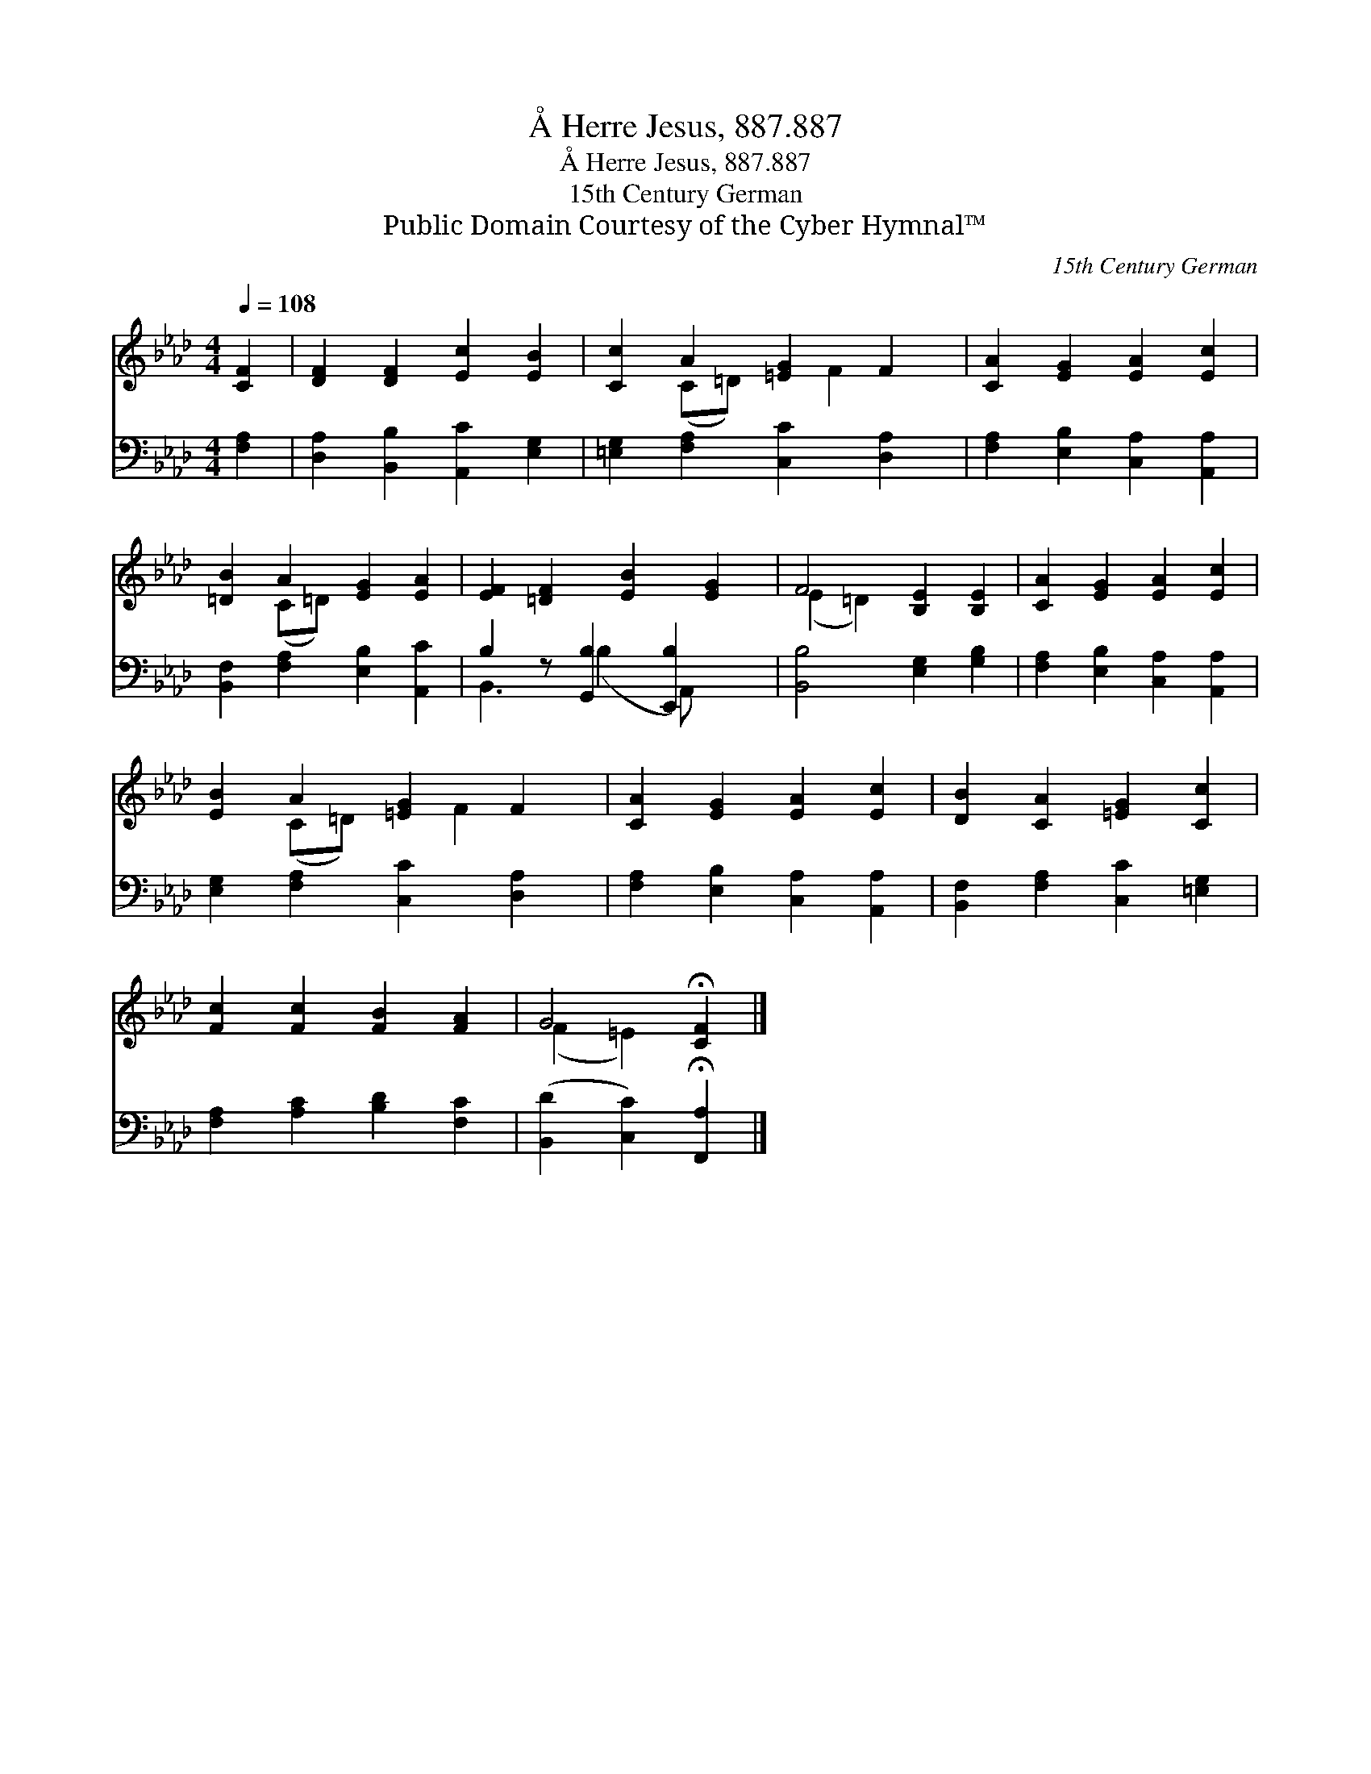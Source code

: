 X:1
T:Å Herre Jesus, 887.887
T:Å Herre Jesus, 887.887
T:15th Century German
T:Public Domain Courtesy of the Cyber Hymnal™
C:15th Century German
Z:Public Domain
Z:Courtesy of the Cyber Hymnal™
%%score ( 1 2 ) ( 3 4 )
L:1/8
Q:1/4=108
M:4/4
K:Ab
V:1 treble 
V:2 treble 
V:3 bass 
V:4 bass 
V:1
 [CF]2 | [DF]2 [DF]2 [Ec]2 [EB]2 | [Cc]2 A2 [=EG]2 F2 | [CA]2 [EG]2 [EA]2 [Ec]2 | %4
 [=DB]2 A2 [EG]2 [EA]2 | [EF]2 [=DF]2 [EB]2 [EG]2 | F4 [B,E]2 [B,E]2 | [CA]2 [EG]2 [EA]2 [Ec]2 | %8
 [EB]2 A2 [=EG]2 F2 | [CA]2 [EG]2 [EA]2 [Ec]2 | [DB]2 [CA]2 [=EG]2 [Cc]2 | %11
 [Fc]2 [Fc]2 [FB]2 [FA]2 | G4 !fermata![CF]2 |] %13
V:2
 x2 | x8 | x2 (C=D) x F2 x | x8 | x2 (C=D) x4 | x8 | (E2 =D2) x4 | x8 | x2 (C=D) x F2 x | x8 | x8 | %11
 x8 | (F2 =E2) x2 |] %13
V:3
 [F,A,]2 | [D,A,]2 [B,,B,]2 [A,,C]2 [E,G,]2 | [=E,G,]2 [F,A,]2 [C,C]2 [D,A,]2 | %3
 [F,A,]2 [E,B,]2 [C,A,]2 [A,,A,]2 | [B,,F,]2 [F,A,]2 [E,B,]2 [A,,C]2 | B,2 z [G,,B,]2 [E,,B,]2 x | %6
 [B,,B,]4 [E,G,]2 [G,B,]2 | [F,A,]2 [E,B,]2 [C,A,]2 [A,,A,]2 | [E,G,]2 [F,A,]2 [C,C]2 [D,A,]2 | %9
 [F,A,]2 [E,B,]2 [C,A,]2 [A,,A,]2 | [B,,F,]2 [F,A,]2 [C,C]2 [=E,G,]2 | %11
 [F,A,]2 [A,C]2 [B,D]2 [F,C]2 | ([B,,D]2 [C,C]2) !fermata![F,,A,]2 |] %13
V:4
 x2 | x8 | x8 | x8 | x8 | B,,3 (B,2 A,,) x2 | x8 | x8 | x8 | x8 | x8 | x8 | x6 |] %13

